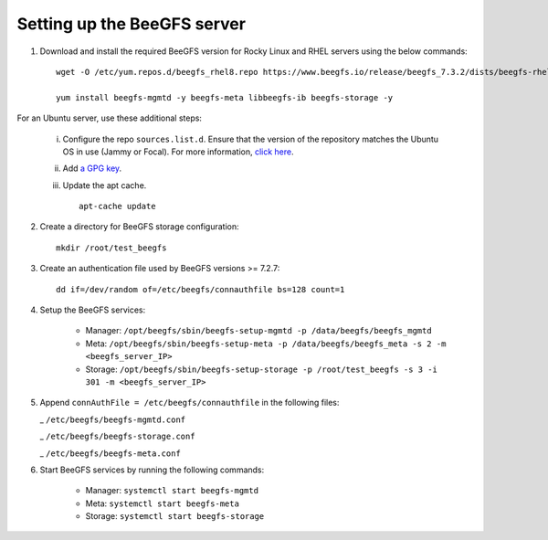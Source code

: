 Setting up the BeeGFS server
-----------------------------

1. Download and install the required BeeGFS version for Rocky Linux and RHEL servers using the below commands: ::

    wget -O /etc/yum.repos.d/beegfs_rhel8.repo https://www.beegfs.io/release/beegfs_7.3.2/dists/beegfs-rhel8.repo

    yum install beegfs-mgmtd -y beegfs-meta libbeegfs-ib beegfs-storage -y

For an Ubuntu server, use these additional steps:

    i. Configure the repo ``sources.list.d``. Ensure that the version of the repository matches the Ubuntu OS in use (Jammy or Focal). For more information, `click here <https://www.beegfs.io/release/beegfs_7.2.6/dists/>`_.
    ii. Add `a GPG key <https://www.beegfs.io/release/beegfs_7.2.6/gpg/>`_.
    iii. Update the apt cache. ::

            apt-cache update

2. Create a directory for BeeGFS storage configuration: ::

    mkdir /root/test_beegfs


3. Create an authentication file used by BeeGFS versions >= 7.2.7: ::

    dd if=/dev/random of=/etc/beegfs/connauthfile bs=128 count=1

4. Setup the BeeGFS services:

    - Manager: ``/opt/beegfs/sbin/beegfs-setup-mgmtd -p /data/beegfs/beegfs_mgmtd``
    - Meta: ``/opt/beegfs/sbin/beegfs-setup-meta -p /data/beegfs/beegfs_meta -s 2 -m <beegfs_server_IP>``
    - Storage: ``/opt/beegfs/sbin/beegfs-setup-storage -p /root/test_beegfs -s 3 -i 301 -m <beegfs_server_IP>``

5. Append ``connAuthFile = /etc/beegfs/connauthfile`` in the following files:

   _ ``/etc/beegfs/beegfs-mgmtd.conf``

   _ ``/etc/beegfs/beegfs-storage.conf``

   _ ``/etc/beegfs/beegfs-meta.conf``

6. Start BeeGFS services by running the following commands:

    - Manager: ``systemctl start beegfs-mgmtd``
    - Meta: ``systemctl start beegfs-meta``
    - Storage: ``systemctl start beegfs-storage``


